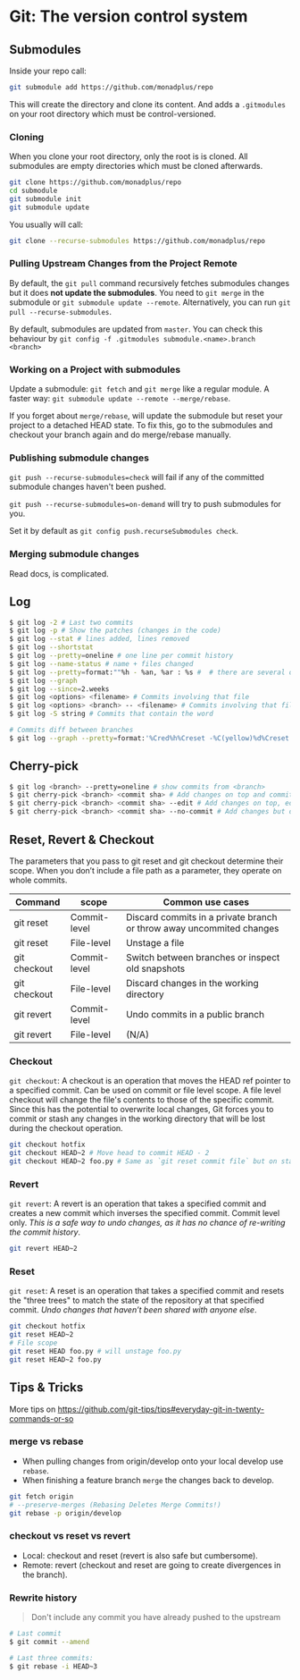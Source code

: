 * Git: The version control system

** Submodules

Inside your repo call:

#+BEGIN_SRC sh
git submodule add https://github.com/monadplus/repo
#+END_SRC

This will create the directory and clone its content.
And adds a =.gitmodules= on your root directory which must be control-versioned.

*** Cloning

When you clone your root directory, only the root is is cloned. All submodules are empty directories which must be cloned afterwards.

#+BEGIN_SRC sh
git clone https://github.com/monadplus/repo
cd submodule
git submodule init
git submodule update
#+END_SRC

You usually will call:

#+BEGIN_SRC sh
git clone --recurse-submodules https://github.com/monadplus/repo
#+END_SRC

*** Pulling Upstream Changes from the Project Remote

By default, the =git pull= command recursively fetches submodules changes but it does *not update the submodules*. You need to =git merge= in the submodule or =git submodule update --remote=. Alternatively, you can run =git pull --recurse-submodules=.

By default, submodules are updated from =master=. You can check this behaviour by =git config -f .gitmodules submodule.<name>.branch <branch>=

*** Working on a Project with submodules

Update a submodule: =git fetch= and =git merge= like a regular module. A faster way: =git submodule update --remote --merge/rebase=.

If you forget about =merge/rebase=, will update the submodule but reset your project to a detached HEAD state. To fix this, go to the submodules and checkout your branch again and do merge/rebase manually.

*** Publishing submodule changes

=git push --recurse-submodules=check= will fail if any of the committed submodule changes haven't been pushed.

=git push --recurse-submodules=on-demand= will try to push submodules for you.

Set it by default as =git config push.recurseSubmodules check=.

*** Merging submodule changes

Read docs, is complicated.

** Log

#+BEGIN_SRC sh
$ git log -2 # Last two commits
$ git log -p # Show the patches (changes in the code)
$ git log --stat # lines added, lines removed
$ git log --shortstat
$ git log --pretty=oneline # one line per commit history
$ git log --name-status # name + files changed
$ git log --pretty=format:""%h - %an, %ar : %s #  # there are several options for the format
$ git log --graph
$ git log --since=2.weeks
$ git log <options> <filename> # Commits involving that file
$ git log <options> <branch> -- <filename> # Commits involving that file in that branch
$ git log -S string # Commits that contain the word

# Commits diff between branches
$ git log --graph --pretty=format:'%Cred%h%Creset -%C(yellow)%d%Creset %s %Cgreen(%cr)%Creset' --abbrev-commit --date=relative master..branchX
#+END_SRC

** Cherry-pick

#+BEGIN_SRC sh
$ git log <branch> --pretty=oneline # show commits from <branch>
$ git cherry-pick <branch> <commit sha> # Add changes on top and commit
$ git cherry-pick <branch> <commit sha> --edit # Add changes on top, edit message and commit
$ git cherry-pick <branch> <commit sha> --no-commit # Add changes but dont commit
#+END_SRC

** Reset, Revert & Checkout

The parameters that you pass to git reset and git checkout determine their scope. When you don’t include a file path as a parameter, they operate on whole commits.

| Command      | scope        | Common use cases                                                     |
|--------------+--------------+----------------------------------------------------------------------|
| git reset    | Commit-level | Discard commits in a private branch or throw away uncommited changes |
| git reset    | File-level   | Unstage a file                                                       |
| git checkout | Commit-level | Switch between branches or inspect old snapshots                     |
| git checkout | File-level   | Discard changes in the working directory                             |
| git revert   | Commit-level | Undo commits in a public branch                                      |
| git revert   | File-level   | (N/A)                                                                |


*** Checkout

=git checkout=: A checkout is an operation that moves the HEAD ref pointer to a specified commit.  Can be used on commit or file level scope.  A file level checkout will change the file's contents to those of the specific commit. Since this has the potential to overwrite local changes, Git forces you to commit or stash any changes in the working directory that will be lost during the checkout operation.


#+BEGIN_SRC sh
git checkout hotfix
git checkout HEAD~2 # Move head to commit HEAD - 2
git checkout HEAD~2 foo.py # Same as `git reset commit file` but on stage.
#+END_SRC

*** Revert

=git revert=: A revert is an operation that takes a specified commit and creates a new commit which inverses the specified commit. Commit level only. /This is a safe way to undo changes, as it has no chance of re-writing the commit history/.

#+BEGIN_SRC sh
git revert HEAD~2
#+END_SRC

*** Reset

=git reset=: A reset is an operation that takes a specified commit and resets the "three trees" to match the state of the repository at that specified commit. /Undo changes that haven’t been shared with anyone else/.

#+BEGIN_SRC sh
git checkout hotfix
git reset HEAD~2
# File scope
git reset HEAD foo.py # will unstage foo.py
git reset HEAD~2 foo.py
#+END_SRC

** Tips & Tricks

More tips on https://github.com/git-tips/tips#everyday-git-in-twenty-commands-or-so

*** merge vs rebase

- When pulling changes from origin/develop onto your local develop use =rebase=.
- When finishing a feature branch =merge= the changes back to develop.

#+BEGIN_SRC sh
git fetch origin
# --preserve-merges (Rebasing Deletes Merge Commits!)
git rebase -p origin/develop
#+END_SRC

*** checkout vs reset vs revert

- Local: checkout and reset (revert is also safe but cumbersome).
- Remote: revert (checkout and reset are going to create divergences in the branch).
*** Rewrite history

#+begin_quote
Don't include any commit you have already pushed to the upstream
#+end_quote


#+BEGIN_SRC sh
# Last commit
$ git commit --amend

# Last three commits:
$ git rebase -i HEAD~3
#+END_SRC
